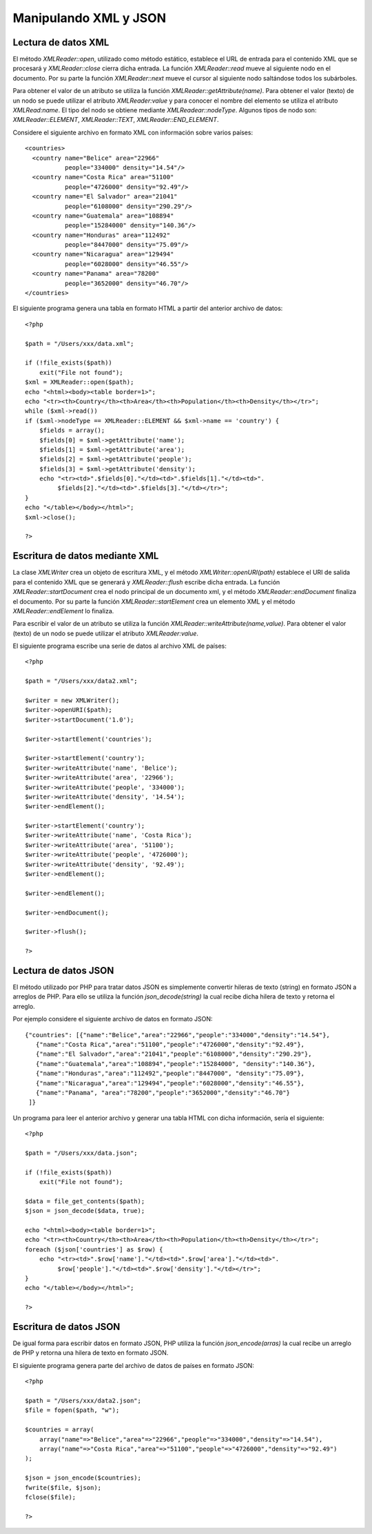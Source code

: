 Manipulando XML y JSON
======================

Lectura de datos XML
--------------------

El método *XMLReader::open*, utilizado como método estático, establece
el URL de entrada para el contenido XML que se procesará y
*XMLReader::close* cierra dicha entrada. La función *XMLReader::read*
mueve al siguiente nodo en el documento. Por su parte la función
*XMLReader::next* mueve el cursor al siguiente nodo saltándose todos los
subárboles.

Para obtener el valor de un atributo se utiliza la función
*XMLReader::getAttribute(name)*. Para obtener el valor (texto) de un
nodo se puede utilizar el atributo *XMLReader:value* y para conocer el
nombre del elemento se utiliza el atributo *XMLRead:name*. El tipo del
nodo se obtiene mediante *XMLReadear::nodeType*. Algunos tipos de nodo
son: *XMLReader::ELEMENT*, *XMLReader::TEXT*, *XMLReader::END\_ELEMENT*.

Considere el siguiente archivo en formato XML con información sobre
varios países:

::

    <countries>
      <country name="Belice" area="22966" 
               people="334000" density="14.54"/>
      <country name="Costa Rica" area="51100" 
               people="4726000" density="92.49"/>
      <country name="El Salvador" area="21041" 
               people="6108000" density="290.29"/>
      <country name="Guatemala" area="108894" 
               people="15284000" density="140.36"/>
      <country name="Honduras" area="112492" 
               people="8447000" density="75.09"/>
      <country name="Nicaragua" area="129494" 
               people="6028000" density="46.55"/>
      <country name="Panama" area="78200" 
               people="3652000" density="46.70"/>
    </countries>

El siguiente programa genera una tabla en formato HTML a partir del
anterior archivo de datos:

::

    <?php 

    $path = "/Users/xxx/data.xml";

    if (!file_exists($path))
        exit("File not found");
    $xml = XMLReader::open($path);
    echo "<html><body><table border=1>";
    echo "<tr><th>Country</th><th>Area</th><th>Population</th><th>Density</th></tr>";
    while ($xml->read())
    if ($xml->nodeType == XMLReader::ELEMENT && $xml->name == 'country') {
        $fields = array();
        $fields[0] = $xml->getAttribute('name');
        $fields[1] = $xml->getAttribute('area');
        $fields[2] = $xml->getAttribute('people');
        $fields[3] = $xml->getAttribute('density');
        echo "<tr><td>".$fields[0]."</td><td>".$fields[1]."</td><td>".
             $fields[2]."</td><td>".$fields[3]."</td></tr>";
    }
    echo "</table></body></html>";
    $xml->close();

    ?> 

Escritura de datos mediante XML
-------------------------------

La clase *XMLWriter* crea un objeto de escritura XML, y el método
*XMLWriter::openURI(path)* establece el URI de salida para el contenido
XML que se generará y *XMLReader::flush* escribe dicha entrada. La
función *XMLReader::startDocument* crea el nodo principal de un
documento xml, y el método *XMLReader::endDocument* finaliza el
documento. Por su parte la función *XMLReader::startElement* crea un
elemento XML y el método *XMLReader::endElement* lo finaliza.

Para escribir el valor de un atributo se utiliza la función
*XMLReader::writeAttribute(name,value)*. Para obtener el valor (texto)
de un nodo se puede utilizar el atributo *XMLReader:value*.

El siguiente programa escribe una serie de datos al archivo XML de
países:

::

    <?php 

    $path = "/Users/xxx/data2.xml";

    $writer = new XMLWriter(); 
    $writer->openURI($path); 
    $writer->startDocument('1.0');

    $writer->startElement('countries'); 

    $writer->startElement('country');
    $writer->writeAttribute('name', 'Belice'); 
    $writer->writeAttribute('area', '22966'); 
    $writer->writeAttribute('people', '334000'); 
    $writer->writeAttribute('density', '14.54'); 
    $writer->endElement(); 

    $writer->startElement('country');
    $writer->writeAttribute('name', 'Costa Rica'); 
    $writer->writeAttribute('area', '51100'); 
    $writer->writeAttribute('people', '4726000'); 
    $writer->writeAttribute('density', '92.49'); 
    $writer->endElement();

    $writer->endElement(); 

    $writer->endDocument(); 

    $writer->flush();

    ?>

Lectura de datos JSON
---------------------

El método utilizado por PHP para tratar datos JSON es simplemente
convertir hileras de texto (string) en formato JSON a arreglos de PHP.
Para ello se utiliza la función *json\_decode(string)* la cual recibe
dicha hilera de texto y retorna el arreglo.

Por ejemplo considere el siguiente archivo de datos en formato JSON:

::

    {"countries": [{"name":"Belice","area":"22966","people":"334000","density":"14.54"},
       {"name":"Costa Rica","area":"51100","people":"4726000","density":"92.49"},
       {"name":"El Salvador","area":"21041","people":"6108000","density":"290.29"},
       {"name":"Guatemala","area":"108894","people":"15284000", "density":"140.36"},
       {"name":"Honduras","area":"112492","people":"8447000", "density":"75.09"},
       {"name":"Nicaragua","area":"129494","people":"6028000","density":"46.55"},
       {"name":"Panama", "area":"78200","people":"3652000","density":"46.70"}
     ]}

Un programa para leer el anterior archivo y generar una tabla HTML con
dicha información, sería el siguiente:

::

    <?php 

    $path = "/Users/xxx/data.json";

    if (!file_exists($path))
        exit("File not found");

    $data = file_get_contents($path);
    $json = json_decode($data, true);

    echo "<html><body><table border=1>";
    echo "<tr><th>Country</th><th>Area</th><th>Population</th><th>Density</th></tr>";
    foreach ($json['countries'] as $row) {
        echo "<tr><td>".$row['name']."</td><td>".$row['area']."</td><td>".
             $row['people']."</td><td>".$row['density']."</td></tr>";
    }
    echo "</table></body></html>";

    ?>

Escritura de datos JSON
-----------------------

De igual forma para escribir datos en formato JSON, PHP utiliza la
función *json\_encode(arras)* la cual recibe un arreglo de PHP y retorna
una hilera de texto en formato JSON.

El siguiente programa genera parte del archivo de datos de países en
formato JSON:

::

    <?php 

    $path = "/Users/xxx/data2.json";
    $file = fopen($path, "w");

    $countries = array(
        array("name"=>"Belice","area"=>"22966","people"=>"334000","density"=>"14.54"),
        array("name"=>"Costa Rica","area"=>"51100","people"=>"4726000","density"=>"92.49")
    ); 

    $json = json_encode($countries);
    fwrite($file, $json);
    fclose($file);

    ?>

